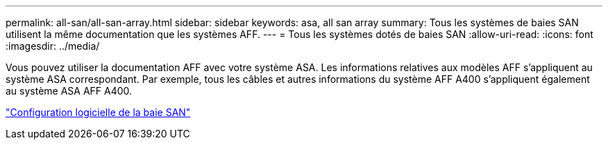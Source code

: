 ---
permalink: all-san/all-san-array.html 
sidebar: sidebar 
keywords: asa, all san array 
summary: Tous les systèmes de baies SAN utilisent la même documentation que les systèmes AFF. 
---
= Tous les systèmes dotés de baies SAN
:allow-uri-read: 
:icons: font
:imagesdir: ../media/


[role="lead"]
Vous pouvez utiliser la documentation AFF avec votre système ASA. Les informations relatives aux modèles AFF s'appliquent au système ASA correspondant. Par exemple, tous les câbles et autres informations du système AFF A400 s'appliquent également au système ASA AFF A400.

https://docs.netapp.com/us-en/ontap/task_asa_software_configuration.html["Configuration logicielle de la baie SAN"^]
